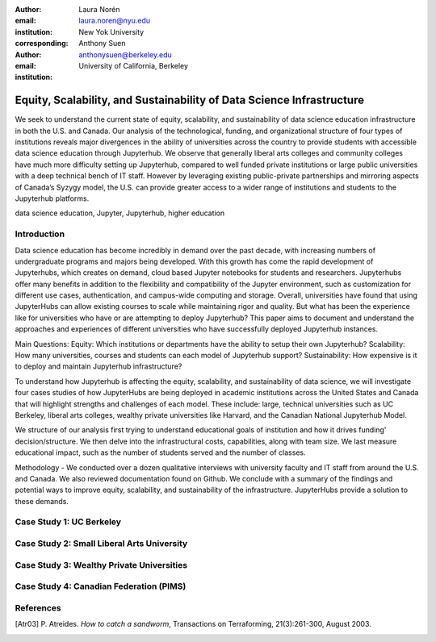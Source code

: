 :author: Laura Norén
:email: laura.noren@nyu.edu
:institution: New Yok University 
:corresponding:

:author: Anthony Suen
:email: anthonysuen@berkeley.edu
:institution: University of California, Berkeley

------------------------------------------------
Equity, Scalability, and Sustainability of Data Science Infrastructure
------------------------------------------------

.. class:: abstract

   We seek to understand the current state of equity, scalability, and sustainability of data science education infrastructure in both the U.S. and Canada. Our analysis of the technological, funding, and organizational structure of four types of institutions reveals major divergences in the ability of universities across the country to provide students with accessible data science education through Jupyterhub. We observe that generally liberal arts colleges and community colleges have much more difficulty setting up Jupyterhub, compared to well funded private institutions or large public universities with a deep technical bench of IT staff. However by leveraging existing public-private partnerships and mirroring aspects of Canada’s Syzygy model, the U.S. can provide greater access to a wider range of institutions and students to the Jupyterhub platforms. 

.. class:: keywords

   data science education, Jupyter, Jupyterhub, higher education

Introduction
------------

Data science education has become incredibly in demand over the past decade, with increasing numbers of undergraduate programs and majors being developed. With this growth has come the rapid development of Jupyterhubs, which creates on demand, cloud based Jupyter notebooks for students and researchers. Jupyterhubs offer many benefits in addition to the flexibility and compatibility of the Jupyter environment, such as customization for different use cases, authentication, and campus-wide computing and storage. Overall, universities have found that using JupyterHubs can allow existing courses to scale while maintaining rigor and quality. But what has been the experience like for universities who have or are attempting to deploy Jupyterhub? This paper aims to document and understand the approaches and experiences of different universities who have successfully deployed Jupyterhub instances. 

Main Questions: 
Equity: Which institutions or departments have the ability to setup their own Jupyterhub? 
Scalability: How many universities, courses and students can each model of Jupyterhub support?
Sustainability: How expensive is it to deploy and maintain Jupyterhub infrastructure? 

To understand how Jupyterhub is affecting the equity, scalability, and sustainability of data science, we will investigate four cases studies of how JupyterHubs are being deployed in academic institutions across the United States and Canada that will highlight strengths and challenges of each model. These include: large, technical universities such as UC Berkeley, liberal arts colleges, wealthy private universities like Harvard, and the Canadian National Jupyterhub Model. 

We structure of our analysis first trying to understand educational goals of institution and how it drives funding' decision/structure. We then delve into the infrastructural costs, capabilities, along with team size. We last measure educational impact, such as the number of students served and the number of classes. 

Methodology -  We conducted over a dozen qualitative interviews with university faculty and IT staff from around the U.S. and Canada.  We also reviewed documentation found on Github. 
We conclude with a summary of the findings and potential ways to improve equity, scalability, and sustainability of the infrastructure. JupyterHubs provide a solution to these demands. 

Case Study 1: UC Berkeley
------------



Case Study 2: Small Liberal Arts University	
------------



Case Study 3: Wealthy Private Universities	
------------



Case Study 4: Canadian Federation (PIMS)	
------------



References
----------
.. [Atr03] P. Atreides. *How to catch a sandworm*,
           Transactions on Terraforming, 21(3):261-300, August 2003.